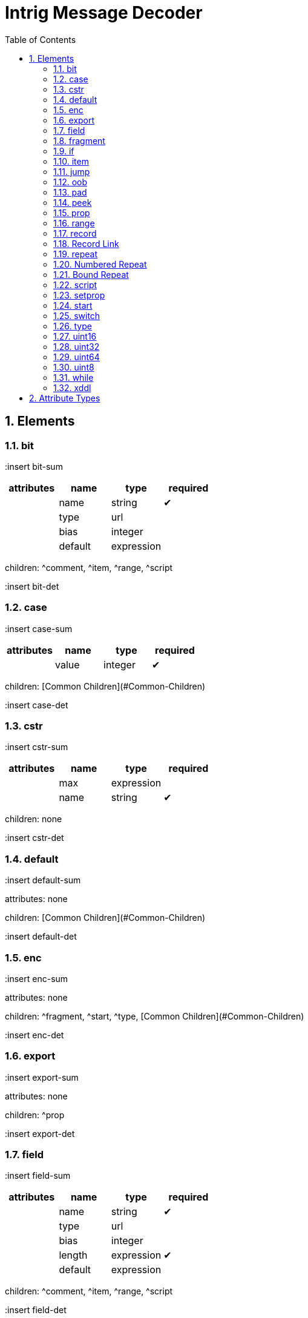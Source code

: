 = Intrig Message Decoder
:sectnums:
:toc:
:toc-placement!:

toc::[]
== Elements
=== bit

:insert bit-sum
[options="header"]
|=============================================================
| attributes | name  | type | required
| | name | string| &#10004; 
| | type | url|
| | bias | integer|
| | default | expression|
|=============================================================


children: ^comment, ^item, ^range, ^script

:insert bit-det
// bit

=== case

:insert case-sum
[options="header"]
|=============================================================
| attributes | name  | type | required
| | value | integer| &#10004; 
|=============================================================


children: [Common Children](#Common-Children)

:insert case-det
// case

=== cstr

:insert cstr-sum
[options="header"]
|=============================================================
| attributes | name  | type | required
| | max | expression|
| | name | string| &#10004; 
|=============================================================


children: none

:insert cstr-det
// cstr

=== default

:insert default-sum

attributes: none



children: [Common Children](#Common-Children)

:insert default-det
// default

=== enc

:insert enc-sum

attributes: none



children: ^fragment, ^start, ^type, [Common Children](#Common-Children)

:insert enc-det
// enc

=== export

:insert export-sum

attributes: none



children: ^prop

:insert export-det
// export

=== field

:insert field-sum
[options="header"]
|=============================================================
| attributes | name  | type | required
| | name | string| &#10004; 
| | type | url|
| | bias | integer|
| | length | expression| &#10004; 
| | default | expression|
|=============================================================


children: ^comment, ^item, ^range, ^script

:insert field-det
// field

=== fragment

:insert fragment-sum
[options="header"]
|=============================================================
| attributes | name  | type | required
| | href | url| &#10004; 
|=============================================================


children: none

:insert fragment-det
// fragment

=== if

:insert if-sum
[options="header"]
|=============================================================
| attributes | name  | type | required
| | expr | expression| &#10004; 
|=============================================================


children: [Common Children](#Common-Children)

:insert if-det
// if

=== item

:insert item-sum
[options="header"]
|=============================================================
| attributes | name  | type | required
| | key | integer| &#10004; 
| | href | url|
| | value | string| &#10004; 
|=============================================================


children: none

:insert item-det
// item

=== jump

:insert jump-sum
[options="header"]
|=============================================================
| attributes | name  | type | required
| | base | jump_name| &#10004; 
|=============================================================


children: none

:insert jump-det
// jump

=== oob

:insert oob-sum

attributes: none



children: ^export, ^start, ^type, [Common Children](#Common-Children)

:insert oob-det
// oob

=== pad

:insert pad-sum
[options="header"]
|=============================================================
| attributes | name  | type | required
| | mod | pos_integer|
| | name | string|
| | offset | size|
|=============================================================


children: none

:insert pad-det
// pad

=== peek

:insert peek-sum
[options="header"]
|=============================================================
| attributes | name  | type | required
| | name | string| &#10004; 
| | length | expression| &#10004; 
| | offset | size| &#10004; 
|=============================================================


children: none

:insert peek-det
// peek

=== prop

:insert prop-sum
[options="header"]
|=============================================================
| attributes | name  | type | required
| | name | string| &#10004; 
| | type | url|
| | value | expression|
| | visible | bool|
|=============================================================


children: ^item, ^range, ^script

:insert prop-det
// prop

=== range

:insert range-sum
[options="header"]
|=============================================================
| attributes | name  | type | required
| | end | integer| &#10004; 
| | href | url|
| | value | string|
| | start | integer| &#10004; 
|=============================================================


children: none

:insert range-det
// range

=== record

:insert record-sum
=== Record Definition

:insert Record-Definition-sum
[options="header"]
|=============================================================
| attributes | name  | type | required
| | id | id_url|
| | name | string|
| | length | expression|
|=============================================================


children: [Common Children](#Common-Children)

:insert Record-Definition-det
// Record Definition

=== Record Link

:insert Record-Link-sum
[options="header"]
|=============================================================
| attributes | name  | type | required
| | name | string|
| | href | url|
| | length | expression|
|=============================================================


children: none

:insert Record-Link-det
// Record Link

:insert record-det
// record

=== repeat

:insert repeat-sum
=== Repeat Indefinitely

:insert Repeat-Indefinitely-sum
[options="header"]
|=============================================================
| attributes | name  | type | required
| | name | string|
| | minlen | size|
|=============================================================


children: [Common Children](#Common-Children)

:insert Repeat-Indefinitely-det
// Repeat Indefinitely

=== Numbered Repeat

:insert Numbered-Repeat-sum
[options="header"]
|=============================================================
| attributes | name  | type | required
| | num | expression| &#10004; 
| | name | string|
|=============================================================


children: [Common Children](#Common-Children)

:insert Numbered-Repeat-det
// Numbered Repeat

=== Bound Repeat

:insert Bound-Repeat-sum
[options="header"]
|=============================================================
| attributes | name  | type | required
| | min | expression|
| | max | expression|
| | name | string|
| | minlen | integer|
|=============================================================


children: [Common Children](#Common-Children)

:insert Bound-Repeat-det
// Bound Repeat

:insert repeat-det
// repeat

=== script

:insert script-sum

attributes: none



children: none

:insert script-det
// script

=== setprop

:insert setprop-sum
[options="header"]
|=============================================================
| attributes | name  | type | required
| | name | setprop_name| &#10004; 
| | type | url|
| | value | expression| &#10004; 
|=============================================================


children: ^item, ^range, ^script, [Common Children](#Common-Children)

:insert setprop-det
// setprop

=== start

:insert start-sum

attributes: none



children: [Common Children](#Common-Children)

:insert start-det
// start

=== switch

:insert switch-sum
[options="header"]
|=============================================================
| attributes | name  | type | required
| | expr | expression| &#10004; 
|=============================================================


children: ^case, ^default

:insert switch-det
// switch

=== type

:insert type-sum
[options="header"]
|=============================================================
| attributes | name  | type | required
| | id | id_url| &#10004; 
| | name | string|
|=============================================================


children: ^item, ^range, ^script

:insert type-det
// type

=== uint16

:insert uint16-sum
[options="header"]
|=============================================================
| attributes | name  | type | required
| | name | string| &#10004; 
| | type | url|
| | bias | integer|
| | default | expression|
|=============================================================


children: ^comment, ^item, ^range, ^script

:insert uint16-det
// uint16

=== uint32

:insert uint32-sum
[options="header"]
|=============================================================
| attributes | name  | type | required
| | name | string| &#10004; 
| | type | url|
| | bias | integer|
| | default | expression|
|=============================================================


children: ^comment, ^item, ^range, ^script

:insert uint32-det
// uint32

=== uint64

:insert uint64-sum
[options="header"]
|=============================================================
| attributes | name  | type | required
| | name | string| &#10004; 
| | type | url|
| | bias | integer|
| | default | expression|
|=============================================================


children: ^comment, ^item, ^range, ^script

:insert uint64-det
// uint64

=== uint8

:insert uint8-sum
[options="header"]
|=============================================================
| attributes | name  | type | required
| | name | string| &#10004; 
| | type | url|
| | bias | integer|
| | default | expression|
|=============================================================


children: ^comment, ^item, ^range, ^script

:insert uint8-det
// uint8

=== while

:insert while-sum
[options="header"]
|=============================================================
| attributes | name  | type | required
| | name | string|
| | expr | expression| &#10004; 
|=============================================================


children: [Common Children](#Common-Children)

:insert while-det
// while

=== xddl

:insert xddl-sum

attributes: none



children: ^export, ^start, ^type, [Common Children](#Common-Children)

:insert xddl-det
// xddl

// Elements
== Attribute Types

Type | Default | Description
-----|---------|------------
bool | false | *true* or *false*
integer | 0 | Any integer will do
pos_integer | 1 | Positive integer
size | 0 | Non-negative integer
string |  | 
expression |  | XDDL expression
setprop_name |  | Name of a property that is in scope
url |  | Link to a record
id_url |  | id used in record definitions
jump_name |  | Field name used for jump element
// Attribute Types
== Common Children
^bit, ^cstr, ^enc, ^field, ^fragment, ^if, ^jump, ^oob, ^pad, ^peek, ^prop, ^record, ^repeat, ^setprop, ^switch, ^uint16, ^uint32, ^uint64, ^uint8, ^while
// Common Children
